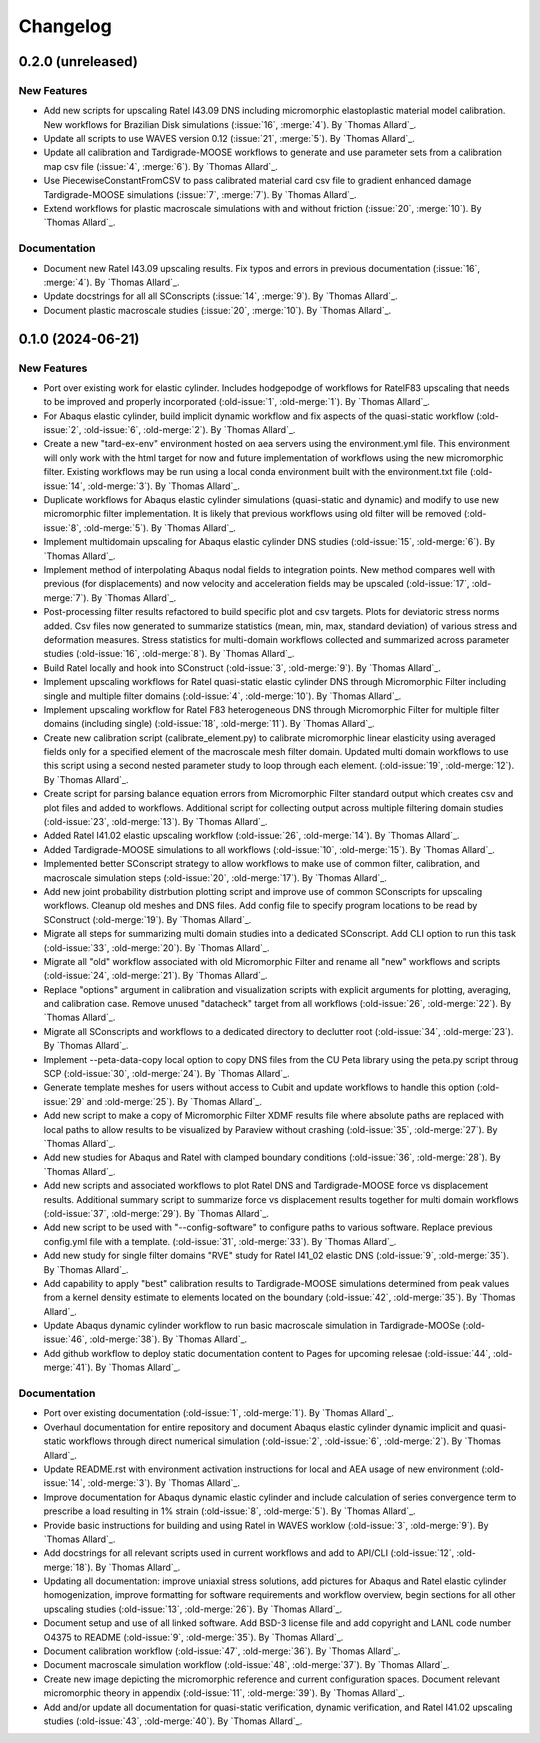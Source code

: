 .. _changelog:

#########
Changelog
#########

******************
0.2.0 (unreleased)
******************

New Features
============

- Add new scripts for upscaling Ratel I43.09 DNS including micromorphic elastoplastic
  material model calibration. New workflows for Brazilian Disk simulations
  (:issue:`16`, :merge:`4`). By `Thomas Allard`_.
- Update all scripts to use WAVES version 0.12 (:issue:`21`, :merge:`5`).
  By `Thomas Allard`_.
- Update all calibration and Tardigrade-MOOSE workflows to generate and use parameter
  sets from a calibration map csv file (:issue:`4`, :merge:`6`). By `Thomas Allard`_.
- Use PiecewiseConstantFromCSV to pass calibrated material card csv file to
  gradient enhanced damage Tardigrade-MOOSE simulations (:issue:`7`, :merge:`7`).
  By `Thomas Allard`_.
- Extend workflows for plastic macroscale simulations with and without friction
  (:issue:`20`, :merge:`10`). By `Thomas Allard`_.

Documentation
=============

- Document new Ratel I43.09 upscaling results. Fix typos and errors in previous
  documentation (:issue:`16`, :merge:`4`). By `Thomas Allard`_.
- Update docstrings for all all SConscripts (:issue:`14`, :merge:`9`).
  By `Thomas Allard`_.
- Document plastic macroscale studies (:issue:`20`, :merge:`10`). By `Thomas Allard`_.

******************
0.1.0 (2024-06-21)
******************

New Features
============
- Port over existing work for elastic cylinder. Includes hodgepodge of workflows for
  RatelF83 upscaling that needs to be improved and properly incorporated
  (:old-issue:`1`, :old-merge:`1`). By `Thomas Allard`_.
- For Abaqus elastic cylinder, build implicit dynamic workflow and fix aspects of the
  quasi-static workflow (:old-issue:`2`, :old-issue:`6`, :old-merge:`2`). By `Thomas Allard`_.
- Create a new "tard-ex-env" environment hosted on aea servers using the environment.yml
  file. This environment will only work with the html target for now and future
  implementation of workflows using the new micromorphic filter. Existing workflows
  may be run using a local conda environment built with the environment.txt file
  (:old-issue:`14`, :old-merge:`3`). By `Thomas Allard`_.
- Duplicate workflows for Abaqus elastic cylinder simulations (quasi-static and dynamic)
  and modify to use new micromorphic filter implementation. It is likely that previous
  workflows using old filter will be removed (:old-issue:`8`, :old-merge:`5`).
  By `Thomas Allard`_.
- Implement multidomain upscaling for Abaqus elastic cylinder DNS studies
  (:old-issue:`15`, :old-merge:`6`). By `Thomas Allard`_.
- Implement method of interpolating Abaqus nodal fields to integration points. New method
  compares well with previous (for displacements) and now velocity and acceleration
  fields may be upscaled (:old-issue:`17`, :old-merge:`7`). By `Thomas Allard`_.
- Post-processing filter results refactored to build specific plot and csv targets.
  Plots for deviatoric stress norms added. Csv files now generated to summarize statistics
  (mean, min, max, standard deviation) of various stress and deformation measures.
  Stress statistics for multi-domain workflows collected and summarized across
  parameter studies (:old-issue:`16`, :old-merge:`8`). By `Thomas Allard`_.
- Build Ratel locally and hook into SConstruct (:old-issue:`3`, :old-merge:`9`).
  By `Thomas Allard`_.
- Implement upscaling workflows for Ratel quasi-static elastic cylinder DNS
  through Micromorphic Filter including single and multiple filter domains
  (:old-issue:`4`, :old-merge:`10`). By `Thomas Allard`_.
- Implement upscaling workflow for Ratel F83 heterogeneous DNS through 
  Micromorphic Filter for multiple filter domains (including single)
  (:old-issue:`18`, :old-merge:`11`). By `Thomas Allard`_.
- Create new calibration script (calibrate_element.py) to calibrate micromorphic
  linear elasticity using averaged fields only for a specified element of the
  macroscale mesh filter domain. Updated multi domain workflows to use this script
  using a second nested parameter study to loop through each element.
  (:old-issue:`19`, :old-merge:`12`). By `Thomas Allard`_.
- Create script for parsing balance equation errors from Micromorphic Filter standard
  output which creates csv and plot files and added to workflows. Additional script
  for collecting output across multiple filtering domain studies
  (:old-issue:`23`, :old-merge:`13`). By `Thomas Allard`_.
- Added Ratel I41.02 elastic upscaling workflow (:old-issue:`26`, :old-merge:`14`).
  By `Thomas Allard`_.
- Added Tardigrade-MOOSE simulations to all workflows (:old-issue:`10`, :old-merge:`15`).
  By `Thomas Allard`_.
- Implemented better SConscript strategy to allow workflows to make use of common
  filter, calibration, and macroscale simulation steps (:old-issue:`20`, :old-merge:`17`).
  By `Thomas Allard`_.
- Add new joint probability distrbution plotting script and improve use of common
  SConscripts for upscaling workflows. Cleanup old meshes and DNS files. Add
  config file to specify program locations to be read by SConstruct
  (:old-merge:`19`). By `Thomas Allard`_.
- Migrate all steps for summarizing multi domain studies into a dedicated
  SConscript. Add CLI option to run this task (:old-issue:`33`, :old-merge:`20`).
  By `Thomas Allard`_.
- Migrate all "old" workflow associated with old Micromorphic Filter and rename
  all "new" workflows and scripts (:old-issue:`24`, :old-merge:`21`).
  By `Thomas Allard`_.
- Replace "options" argument in calibration and visualization scripts with explicit
  arguments for plotting, averaging, and calibration case. Remove unused "datacheck"
  target from all workflows (:old-issue:`26`, :old-merge:`22`). By `Thomas Allard`_.
- Migrate all SConscripts and workflows to a dedicated directory to declutter root
  (:old-issue:`34`, :old-merge:`23`). By `Thomas Allard`_.
- Implement --peta-data-copy local option to copy DNS files from the CU Peta library
  using the peta.py script throug SCP (:old-issue:`30`, :old-merge:`24`).
  By `Thomas Allard`_.
- Generate template meshes for users without access to Cubit and update workflows
  to handle this option (:old-issue:`29` and :old-merge:`25`). By `Thomas Allard`_.
- Add new script to make a copy of Micromorphic Filter XDMF results file where
  absolute paths are replaced with local paths to allow results to be visualized
  by Paraview without crashing (:old-issue:`35`, :old-merge:`27`). By `Thomas Allard`_.
- Add new studies for Abaqus and Ratel with clamped boundary conditions
  (:old-issue:`36`, :old-merge:`28`). By `Thomas Allard`_.
- Add new scripts and associated workflows to plot Ratel DNS and Tardigrade-MOOSE
  force vs displacement results. Additional summary script to summarize
  force vs displacement results together for multi domain workflows
  (:old-issue:`37`, :old-merge:`29`). By `Thomas Allard`_.
- Add new script to be used with "--config-software" to configure paths to
  various software. Replace previous config.yml file with a template.
  (:old-issue:`31`, :old-merge:`33`). By `Thomas Allard`_.
- Add new study for single filter domains "RVE" study for Ratel I41_02 elastic
  DNS (:old-issue:`9`, :old-merge:`35`). By `Thomas Allard`_.
- Add capability to apply "best" calibration results to Tardigrade-MOOSE simulations
  determined from peak values from a kernel density estimate to elements located on
  the boundary (:old-issue:`42`, :old-merge:`35`). By `Thomas Allard`_.
- Update Abaqus dynamic cylinder workflow to run basic macroscale simulation in
  Tardigrade-MOOSe (:old-issue:`46`, :old-merge:`38`). By `Thomas Allard`_.
- Add github workflow to deploy static documentation content to Pages for upcoming
  relesae (:old-issue:`44`, :old-merge:`41`). By `Thomas Allard`_.

Documentation
=============
- Port over existing documentation (:old-issue:`1`, :old-merge:`1`). By `Thomas Allard`_.
- Overhaul documentation for entire repository and document Abaqus elastic cylinder
  dynamic implicit and quasi-static workflows through direct numerical simulation
  (:old-issue:`2`, :old-issue:`6`, :old-merge:`2`). By `Thomas Allard`_.
- Update README.rst with environment activation instructions for local and AEA
  usage of new environment (:old-issue:`14`, :old-merge:`3`). By `Thomas Allard`_.
- Improve documentation for Abaqus dynamic elastic cylinder and include calculation
  of series convergence term to prescribe a load resulting in 1% strain
  (:old-issue:`8`, :old-merge:`5`). By `Thomas Allard`_.
- Provide basic instructions for building and using Ratel in WAVES worklow
  (:old-issue:`3`, :old-merge:`9`). By `Thomas Allard`_.
- Add docstrings for all relevant scripts used in current workflows and add to 
  API/CLI (:old-issue:`12`, :old-merge:`18`). By `Thomas Allard`_.
- Updating all documentation: improve uniaxial stress solutions, add pictures for
  Abaqus and Ratel elastic cylinder homogenization, improve formatting for software
  requirements and workflow overview, begin sections for all other upscaling
  studies (:old-issue:`13`, :old-merge:`26`). By `Thomas Allard`_.
- Document setup and use of all linked software. Add BSD-3 license file and add
  copyright and LANL code number O4375 to README
  (:old-issue:`9`, :old-merge:`35`). By `Thomas Allard`_.
- Document calibration workflow (:old-issue:`47`, :old-merge:`36`). By `Thomas Allard`_.
- Document macroscale simulation workflow (:old-issue:`48`, :old-merge:`37`).
  By `Thomas Allard`_.
- Create new image depicting the micromorphic reference and current configuration spaces.
  Document relevant micromorphic theory in appendix (:old-issue:`11`, :old-merge:`39`).
  By `Thomas Allard`_.
- Add and/or update all documentation for quasi-static verification, dynamic verification,
  and Ratel I41.02 upscaling studies (:old-issue:`43`, :old-merge:`40`). By `Thomas Allard`_.
